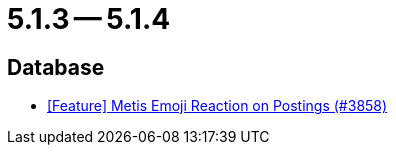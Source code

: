 = 5.1.3 -- 5.1.4

== Database

* link:https://www.github.com/ls1intum/Artemis/commit/4a471541b1ee5a4330e0394cec5695d3a065c3f1[[Feature\] Metis Emoji Reaction on Postings (#3858)]


